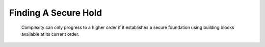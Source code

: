 Finding A Secure Hold
=====================

    Complexity can only progress to a higher order if it establishes a secure
    foundation using building blocks available at its current order.
